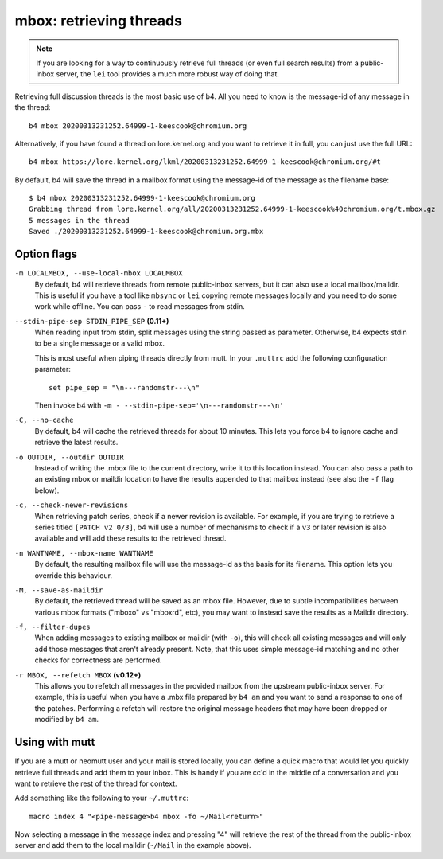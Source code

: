 mbox: retrieving threads
========================
.. note::

   If you are looking for a way to continuously retrieve full threads
   (or even full search results) from a public-inbox server, the ``lei``
   tool provides a much more robust way of doing that.

Retrieving full discussion threads is the most basic use of b4. All you
need to know is the message-id of any message in the thread::

    b4 mbox 20200313231252.64999-1-keescook@chromium.org

Alternatively, if you have found a thread on lore.kernel.org and you
want to retrieve it in full, you can just use the full URL::

    b4 mbox https://lore.kernel.org/lkml/20200313231252.64999-1-keescook@chromium.org/#t

By default, b4 will save the thread in a mailbox format using the
message-id of the message as the filename base::

    $ b4 mbox 20200313231252.64999-1-keescook@chromium.org
    Grabbing thread from lore.kernel.org/all/20200313231252.64999-1-keescook%40chromium.org/t.mbox.gz
    5 messages in the thread
    Saved ./20200313231252.64999-1-keescook@chromium.org.mbx

Option flags
------------
``-m LOCALMBOX, --use-local-mbox LOCALMBOX``
  By default, b4 will retrieve threads from remote public-inbox servers,
  but it can also use a local mailbox/maildir. This is useful if you
  have a tool like ``mbsync`` or ``lei`` copying remote messages locally
  and you need to do some work while offline. You can pass ``-`` to read
  messages from stdin.

``--stdin-pipe-sep STDIN_PIPE_SEP`` **(0.11+)**
  When reading input from stdin, split messages using the string passed
  as parameter. Otherwise, b4 expects stdin to be a single message or a
  valid mbox.

  This is most useful when piping threads directly from mutt. In your
  ``.muttrc`` add the following configuration parameter::

      set pipe_sep = "\n---randomstr---\n"

  Then invoke b4 with ``-m - --stdin-pipe-sep='\n---randomstr---\n'``

``-C, --no-cache``
  By default, b4 will cache the retrieved threads for about 10 minutes.
  This lets you force b4 to ignore cache and retrieve the latest
  results.

``-o OUTDIR, --outdir OUTDIR``
  Instead of writing the .mbox file to the current directory, write it
  to this location instead. You can also pass a path to an existing
  mbox or maildir location to have the results appended to that mailbox
  instead (see also the ``-f`` flag below).

``-c, --check-newer-revisions``
  When retrieving patch series, check if a newer revision is available.
  For example, if you are trying to retrieve a series titled ``[PATCH v2
  0/3]``, b4 will use a number of mechanisms to check if a ``v3`` or
  later revision is also available and will add these results to the
  retrieved thread.

``-n WANTNAME, --mbox-name WANTNAME``
  By default, the resulting mailbox file will use the message-id as the
  basis for its filename. This option lets you override this behaviour.

``-M, --save-as-maildir``
  By default, the retrieved thread will be saved as an mbox file.
  However, due to subtle incompatibilities between various mbox formats
  ("mboxo" vs "mboxrd", etc), you may want to instead save the results
  as a Maildir directory.

``-f, --filter-dupes``
  When adding messages to existing mailbox or maildir (with ``-o``),
  this will check all existing messages and will only add those messages
  that aren't already present. Note, that this uses simple message-id
  matching and no other checks for correctness are performed.

``-r MBOX, --refetch MBOX`` **(v0.12+)**
  This allows you to refetch all messages in the provided mailbox from
  the upstream public-inbox server. For example, this is useful when you
  have a .mbx file prepared by ``b4 am`` and you want to send a
  response to one of the patches. Performing a refetch will restore the
  original message headers that may have been dropped or modified by
  ``b4 am``.

Using with mutt
---------------
If you are a mutt or neomutt user and your mail is stored locally, you
can define a quick macro that would let you quickly retrieve full
threads and add them to your inbox. This is handy if you are cc'd in the
middle of a conversation and you want to retrieve the rest of the thread
for context.

Add something like the following to your ``~/.muttrc``::

    macro index 4 "<pipe-message>b4 mbox -fo ~/Mail<return>"

Now selecting a message in the message index and pressing "4" will
retrieve the rest of the thread from the public-inbox server and add
them to the local maildir (``~/Mail`` in the example above).
